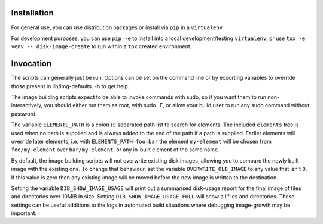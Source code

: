 Installation
============

For general use, you can use distribution packages or install via
``pip`` in a ``virtualenv``

For development purposes, you can use ``pip -e`` to install into a
local development/testing ``virtualenv``, or use ``tox -e venv --
disk-image-create`` to run within a ``tox`` created environment.

Invocation
==========

The scripts can generally just be run. Options can be set on the
command line or by exporting variables to override those present in
lib/img-defaults. -h to get help.

The image building scripts expect to be able to invoke commands with
sudo, so if you want them to run non-interactively, you should either
run them as root, with sudo -E, or allow your build user to run any
sudo command without password.

The variable ``ELEMENTS_PATH`` is a colon (:) separated path list to
search for elements.  The included ``elements`` tree is used when no
path is supplied and is always added to the end of the path if a path
is supplied.  Earlier elements will override later elements, i.e. with
``ELEMENTS_PATH=foo:bar`` the element ``my-element`` will be chosen
from ``foo/my-element`` over ``bar/my-element``, or any in-built
element of the same name.

By default, the image building scripts will not overwrite existing
disk images, allowing you to compare the newly built image with the
existing one. To change that behaviour, set the variable
``OVERWRITE_OLD_IMAGE`` to any value that isn't ``0``. If this value is
zero then any existing image will be moved before the new image is
written to the destination.

Setting the variable ``DIB_SHOW_IMAGE_USAGE`` will print out a
summarised disk-usage report for the final image of files and
directories over 10MiB in size.  Setting ``DIB_SHOW_IMAGE_USAGE_FULL``
will show all files and directories.  These settings can be useful
additions to the logs in automated build situations where debugging
image-growth may be important.
